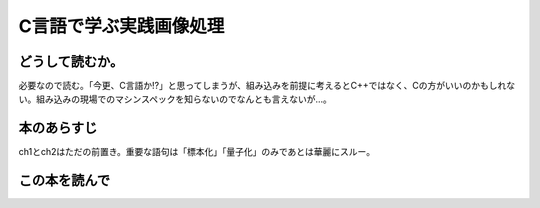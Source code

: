 C言語で学ぶ実践画像処理
================================================

どうして読むか。
-----------------
必要なので読む。「今更、C言語か!?」と思ってしまうが、組み込みを前提に考えるとC++ではなく、Cの方がいいのかもしれない。組み込みの現場でのマシンスペックを知らないのでなんとも言えないが...。


本のあらすじ
----------------------------
ch1とch2はただの前置き。重要な語句は「標本化」「量子化」のみであとは華麗にスルー。



この本を読んで
------------------

